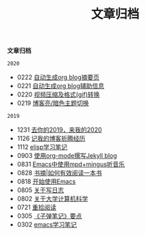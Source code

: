 #+TITLE: 文章归档
*文章归档*

=2020=
 * 0222 [[https://blog.geekinney.com/post/auto-generate-blog-digest-page.html][自动生成org blog摘要页]]
 * 0221 [[https://blog.geekinney.com/post/auto-generate-blog-relative-info.html][自动生成org blog辅助信息]]
 * 0220 [[https://blog.geekinney.com/post/elisp-hack-compress-and-convert-video.html][视频压缩及格式(gif)转换]]
 * 0219 [[https://blog.geekinney.com/post/blog-light-and-dark-theme-switch.html][博客亮/暗色主题切换]]

=2019=
 * 1231 [[https://blog.geekinney.com/post/at-the-end-of-2019.html][去你的2019，来我的2020]]
 * 1126 [[https://blog.geekinney.com/post/experience-of-setting-up-my-own-blog-site.html][记我的博客折腾经历]]
 * 1112 [[https://blog.geekinney.com/post/emacs-lisp-learning-note.html][elisp学习笔记]]
 * 0903 [[https://blog.geekinney.com/post/using-org-to-blog-with-jekyll.html][使用org-mode撰写Jekyll blog]]
 * 0831 [[https://blog.geekinney.com/post/listen-music-in-emacs.html][Emacs中使用mpd+mingus听音乐]]
 * 0828 [[https://blog.geekinney.com/post/reading-notes-of-how-to-read-a-book-efficiently.html][书摘|如何有效阅读一本书]]
 * 0818 [[https://blog.geekinney.com/post/get-started-with-emacs.html][开始使用Emacs]]
 * 0805 [[https://blog.geekinney.com/post/thinking-about-journaling.html][关于写日志]]
 * 0802 [[https://blog.geekinney.com/post/thinking-about-cs-teaching-in-college.html][关于大学计算机科学]]
 * 0721 [[https://blog.geekinney.com/post/pick-up-reading-after-read-the-moon-and-sixpence.html][重拾阅读]]
 * 0305 [[https://blog.geekinney.com/post/reading-notes-of-bullet-journal.html][《子弹笔记》要点]]
 * 0302 [[https://blog.geekinney.com/post/emacs-learning-note.html][emacs学习笔记]]
